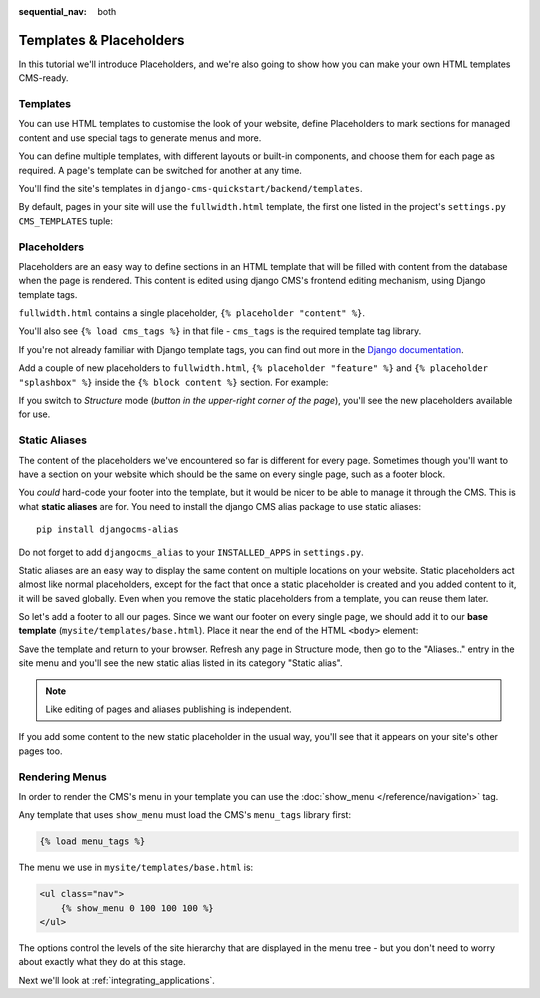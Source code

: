 :sequential_nav: both

########################
Templates & Placeholders
########################

In this tutorial we'll introduce Placeholders, and we're also going to show how
you can make your own HTML templates CMS-ready.


*********
Templates
*********

You can use HTML templates to customise the look of your website, define
Placeholders to mark sections for managed content and use special tags to
generate menus and more.

You can define multiple templates, with different layouts or built-in
components, and choose them for each page as required. A page's template
can be switched for another at any time.

You'll find the site's templates in ``django-cms-quickstart/backend/templates``.

By default, pages in your site will use the ``fullwidth.html`` template, the first one listed in
the project's ``settings.py`` ``CMS_TEMPLATES`` tuple:

..  code-block:: python
    :emphasize-lines: 6

    CMS_TEMPLATES = [
        # a minimal template to get started with
        ('minimal.html', 'Minimal template'),

        # optional templates that extend base.html, to be used with Bootstrap 5
        ('bootstrap5.html', 'Bootstrap 5 Demo'),

        ('whitenoise-static-files-demo.html', 'Static File Demo'),
    ]


************
Placeholders
************

Placeholders are an easy way to define sections in an HTML template that will
be filled with content from the database when the page is rendered. This
content is edited using django CMS's frontend editing mechanism, using Django
template tags.

``fullwidth.html`` contains a single placeholder, ``{% placeholder "content" %}``.

You'll also see ``{% load cms_tags %}`` in that file - ``cms_tags`` is the
required template tag library.

If you're not already familiar with Django template tags, you can find out more in the `Django documentation
<https://docs.djangoproject.com/en/dev/topics/templates/>`_.

Add a couple of new placeholders to ``fullwidth.html``, ``{% placeholder "feature" %}`` and ``{%
placeholder "splashbox" %}`` inside the ``{% block content %}`` section. For example:

.. code-block:: html+django
   :emphasize-lines: 2,4

    {% block content %}
        {% placeholder "feature" %}
        {% placeholder "content" %}
        {% placeholder "splashbox" %}
    {% endblock content %}

If you switch to *Structure* mode (*button in the upper-right corner of the page*), you'll see the new placeholders available for use.

.. image:: images/new-placeholder.png
   :alt: the new 'splashbox' placeholder
   :align: center


**************
Static Aliases
**************

The content of the placeholders we've encountered so far is different for every page. Sometimes though you'll want to have a section on your website which should be the same on every single page, such as a footer block.

You *could* hard-code your footer into the template, but it would be nicer to be able to manage it through the CMS. This is what **static aliases** are for. You need to install the django CMS alias package to use static aliases::

    pip install djangocms-alias

Do not forget to add ``djangocms_alias`` to your ``INSTALLED_APPS`` in ``settings.py``.

Static aliases are an easy way to display the same content on multiple locations on your website. Static placeholders act almost like normal placeholders, except for the fact that once a static placeholder is created and you added content to it, it will be saved globally. Even when you remove the static placeholders from a template, you can reuse them later.

So let's add a footer to all our pages. Since we want our footer on every single page, we should add it to our **base template** (``mysite/templates/base.html``). Place it near the end of the HTML ``<body>`` element:

.. code-block:: html+django
   :emphasize-lines: 1,3-5

        {% load djangocms_alias_tags %}

        <footer>
          {% static_alias 'footer' %}
        </footer>


        {% render_block "js" %}
    </body>

Save the template and return to your browser. Refresh any page in Structure mode, then go to the "Aliases.." entry in the site menu and you'll see the new static alias listed in its category "Static alias".

.. image:: images/static-alias.png
   :alt: a static placeholder
   :align: center

..  note::

    Like editing of pages and aliases publishing is independent.

If you add some content to the new static placeholder in the usual way, you'll see that it appears on your site's other pages too.


***************
Rendering Menus
***************

In order to render the CMS's menu in your template you can use the :doc:`show_menu
</reference/navigation>` tag.

Any template that uses ``show_menu`` must load the CMS's ``menu_tags`` library
first:

.. code-block:: html+django

    {% load menu_tags %}

The menu we use in ``mysite/templates/base.html`` is:

.. code-block:: html+django

    <ul class="nav">
        {% show_menu 0 100 100 100 %}
    </ul>

The options control the levels of the site hierarchy that are displayed in the menu tree - but you don't need to worry about exactly what they do at this stage.

Next we'll look at :ref:`integrating_applications`.
